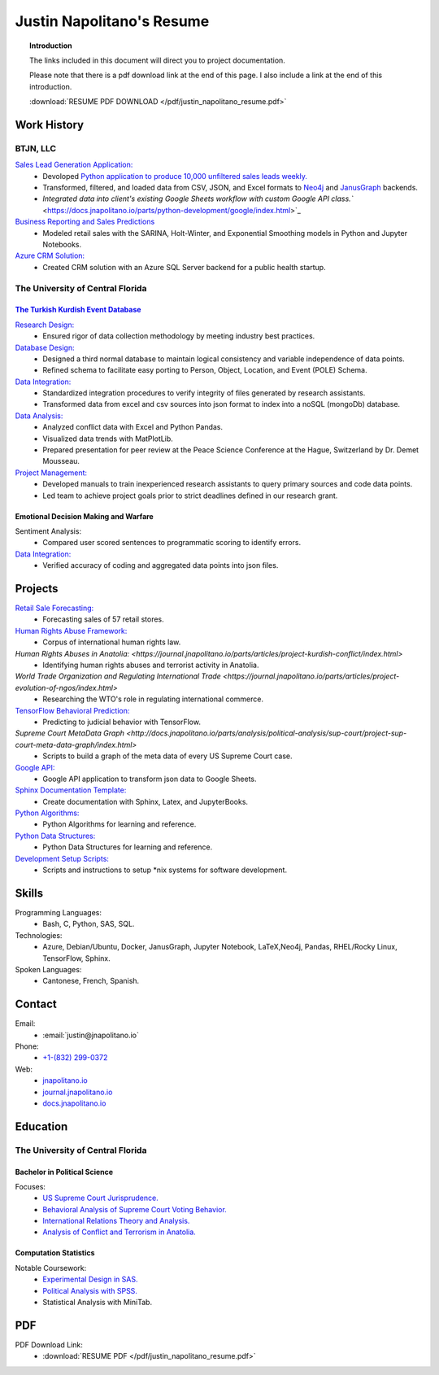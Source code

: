 
.. _resume_header: 

Justin Napolitano's Resume
***************************

.. raw:: html

    <hr style="height:2px;border-width:0;color:gray;background-color:gray"> 


.. topic:: Introduction


    The links included in this document will direct you to project documentation.

    Please note that there is a pdf download link at the end of this page. I also include a link at the end of this introduction.

    :download:`RESUME PDF DOWNLOAD </pdf/justin_napolitano_resume.pdf>`






Work History
############

.. raw:: html

    <hr style="height:2px;border-width:0;color:gray;background-color:gray">


.. _LLC_overview:

BTJN, LLC
=========

.. raw:: html

    <hr style="height:1px;border-width:0;color:gray;background-color:gray"> 

.. _founder_overview:

`Sales Lead Generation Application: <https://docs.jnapolitano.io/parts/resume/work-history/docs/btjn.html##data-stream-management-application>`_
    * Devoloped `Python application to produce 10,000 unfiltered sales leads weekly. <https://docs.jnapolitano.io/parts/data/web-scraping/index.html>`_ 
    * Transformed, filtered, and loaded data from CSV, JSON, and Excel formats to `Neo4j <https://docs.jnapolitano.io/parts/python-development/neo4j/index.html>`_ and `JanusGraph <https://docs.jnapolitano.io/parts/python-development/janus-graph/index.html>`_ backends.
    * `Integrated data into client's existing Google Sheets workflow with custom Google API class.`` <https://docs.jnapolitano.io/parts/python-development/google/index.html>`_ 

`Business Reporting and Sales Predictions <https://docs.jnapolitano.io/parts/analysis/business-analysis/index.html>`__
    * Modeled retail sales with the SARINA, Holt-Winter, and Exponential Smoothing models in Python and Jupyter Notebooks. 


`Azure CRM Solution: <https://docs.jnapolitano.io/parts/data/data-integration/index.html>`_
    * Created CRM solution with an Azure SQL Server backend for a public health startup. 



.. _university_work_overview:

The University of Central Florida 
=================================

.. raw:: html

    <hr style="height:1px;border-width:0;color:gray;background-color:gray"> 
 

`The Turkish Kurdish Event Database <https://docs.jnapolitano.io/parts/analysis/political-analysis/terrorism-conflict/project-turkish-kurdish>`_
--------------------------------------------------------------------------------------------------------------------------------------------------

.. raw:: html
  
   <hr>


`Research Design: <https://docs.jnapolitano.io/parts/analysis/political-analysis/terrorism-conflict/project-turkish-kurdish/pdf.html>`_
    * Ensured rigor of data collection methodology by meeting industry best practices.   

`Database Design: <https://docs.jnapolitano.io/parts/analysis/political-analysis/terrorism-conflict/project-turkish-kurdish/database_schema.html>`_
    * Designed a third normal database to maintain logical consistency and variable independence of data points.
    * Refined schema to facilitate easy porting to Person, Object, Location, and Event (POLE) Schema.

`Data Integration: <https://docs.jnapolitano.io/parts/data/data-integration/index.html>`_
    * Standardized integration procedures to verify integrity of files generated by research assistants.
    * Transformed data from excel and csv sources into json format to index into a noSQL (mongoDb) database.  

`Data Analysis: <https://docs.jnapolitano.io/parts/analysis/political-analysis/terrorism-conflict/project-turkish-kurdish/analysis.html>`_
    * Analyzed conflict data with Excel and Python Pandas. 
    * Visualized data trends with MatPlotLib.  
    * Prepared presentation for peer review at the Peace Science Conference at the Hague, Switzerland by Dr. Demet Mousseau.

`Project Management: <https://docs.jnapolitano.io/parts/analysis/political-analysis/terrorism-conflict/project-turkish-kurdish/pdf.html>`_
    * Developed manuals to train inexperienced research assistants to query primary sources and code data points.
    * Led team to achieve project goals prior to strict deadlines defined in our research grant. 
  
.. _emotional_dec_making_overview: 

Emotional Decision Making and Warfare
-----------------------------------------

.. raw:: html
  
   <hr>

Sentiment Analysis:
    * Compared user scored sentences to programmatic scoring to identify errors.

`Data Integration: <https://docs.jnapolitano.io/parts/data/data-integration/index.html>`_
    * Verified accuracy of coding and aggregated data points into json files. 


Projects
#########

.. raw:: html

    <hr style="height:2px;border-width:0;color:gray;background-color:gray">


`Retail Sale Forecasting: <http://docs.jnapolitano.io/parts/analysis/business-analysis/project-retail-sales-forecasting/code-base/SalesForcasting.html>`__ 
    * Forecasting sales of 57 retail stores.

`Human Rights Abuse Framework: <https://docs.jnapolitano.io/parts/analysis/political-analysis/human-rights-law/index.htmll>`__   
    * Corpus of international human rights law.

`Human Rights Abuses in Anatolia: <https://journal.jnapolitano.io/parts/articles/project-kurdish-conflict/index.html>`
    * Identifying human rights abuses and terrorist activity in Anatolia.

`World Trade Organization and Regulating International Trade <https://journal.jnapolitano.io/parts/articles/project-evolution-of-ngos/index.html>`
    * Researching the WTO's role in regulating international commerce.

`TensorFlow Behavioral Prediction: <https://docs.jnapolitano.io/parts/ml-ai/index.html>`__
    * Predicting to judicial behavior with TensorFlow.

`Supreme Court MetaData Graph <http://docs.jnapolitano.io/parts/analysis/political-analysis/sup-court/project-sup-court-meta-data-graph/index.html>`
    * Scripts to build a graph of the meta data of every US Supreme Court case.

`Google API: <https://docs.jnapolitano.io/parts/python-development/google/index.html>`__
    * Google API application to transform json data to Google Sheets.

`Sphinx Documentation Template: <https://docs.jnapolitano.io/parts/reference/build-this-site/index.html>`__
    * Create documentation with Sphinx, Latex, and JupyterBooks.

`Python Algorithms: <https://docs.jnapolitano.io/parts/reference/algorithms/index.html>`__
    * Python Algorithms for learning and reference.

`Python Data Structures: <https://docs.jnapolitano.io/parts/reference/data-structures/python/index.html>`__
    * Python Data Structures for learning and reference.

`Development Setup Scripts: <https://docs.jnapolitano.io/parts/reference/configuration/index.html>`__
    * Scripts and instructions to setup \*nix systems for software development.



Skills
#####################

.. raw:: html

    <hr style="height:2px;border-width:0;color:gray;background-color:gray">


Programming Languages:
    * Bash, C, Python, SAS, SQL.

Technologies:
   *  Azure, Debian/Ubuntu, Docker, JanusGraph, Jupyter Notebook, LaTeX,Neo4j, Pandas, RHEL/Rocky Linux, TensorFlow, Sphinx.

Spoken Languages:
    * Cantonese, French, Spanish.


Contact
#########

.. raw:: html

    <hr style="height:2px;border-width:0;color:gray;background-color:gray">

Email:
    * :email:`justin@jnapolitano.io`

Phone:
    * `+1-(832) 299-0372 <tel:+1-832-299-0372>`_

Web:
    * `jnapolitano.io <https://jnapolitano.io>`_
    * `journal.jnapolitano.io <https://journal.jnapolitano.io>`_
    * `docs.jnapolitano.io <https://docs.jnapolitano.io>`_ 



.. _education_overview:

Education
###########

.. raw:: html

    <hr style="height:2px;border-width:0;color:gray;background-color:gray">



The University of Central Florida 
===================================

.. raw:: html

    <hr style="height:1px;border-width:0;color:gray;background-color:gray"> 


.. _poly_sci_major_overview:

Bachelor in Political Science
-------------------------------

.. raw:: html
  
   <hr>


Focuses:
    * `US Supreme Court Jurisprudence. <https://docs.jnapolitano.io/parts/analysis/political-analysis/sup-court/index.html>`_
    * `Behavioral Analysis of Supreme Court Voting Behavior. <https://docs.jnapolitano.io/parts/analysis/political-analysis/sup-court/project-supcourt-tensorflow/index.html>`_
    * `International Relations Theory and Analysis. <https://docs.jnapolitano.io/parts/analysis/political-analysis/international-organizations/index.html>`_
    * `Analysis of Conflict and Terrorism in Anatolia. <https://docs.jnapolitano.io/parts/analysis/political-analysis/terrorism-conflict/index.html>`_

.. _statistics_master:

Computation Statistics
------------------------

.. raw:: html
  
   <hr>

Notable Coursework:
    * `Experimental Design in SAS. <https://docs.jnapolitano.io/parts/data/experimental-design/sas/index.html>`_
    * `Political Analysis with SPSS. <https://docs.jnapolitano.io/parts/analysis/political-analysis/sup-court/project-supcourt-masterpiececake/masterpiece-cake.html>`_
    * Statistical Analysis with MiniTab.


PDF
####

.. raw:: html

    <hr style="height:2px;border-width:0;color:gray;background-color:gray">



PDF Download Link:
    * :download:`RESUME PDF </pdf/justin_napolitano_resume.pdf>`
